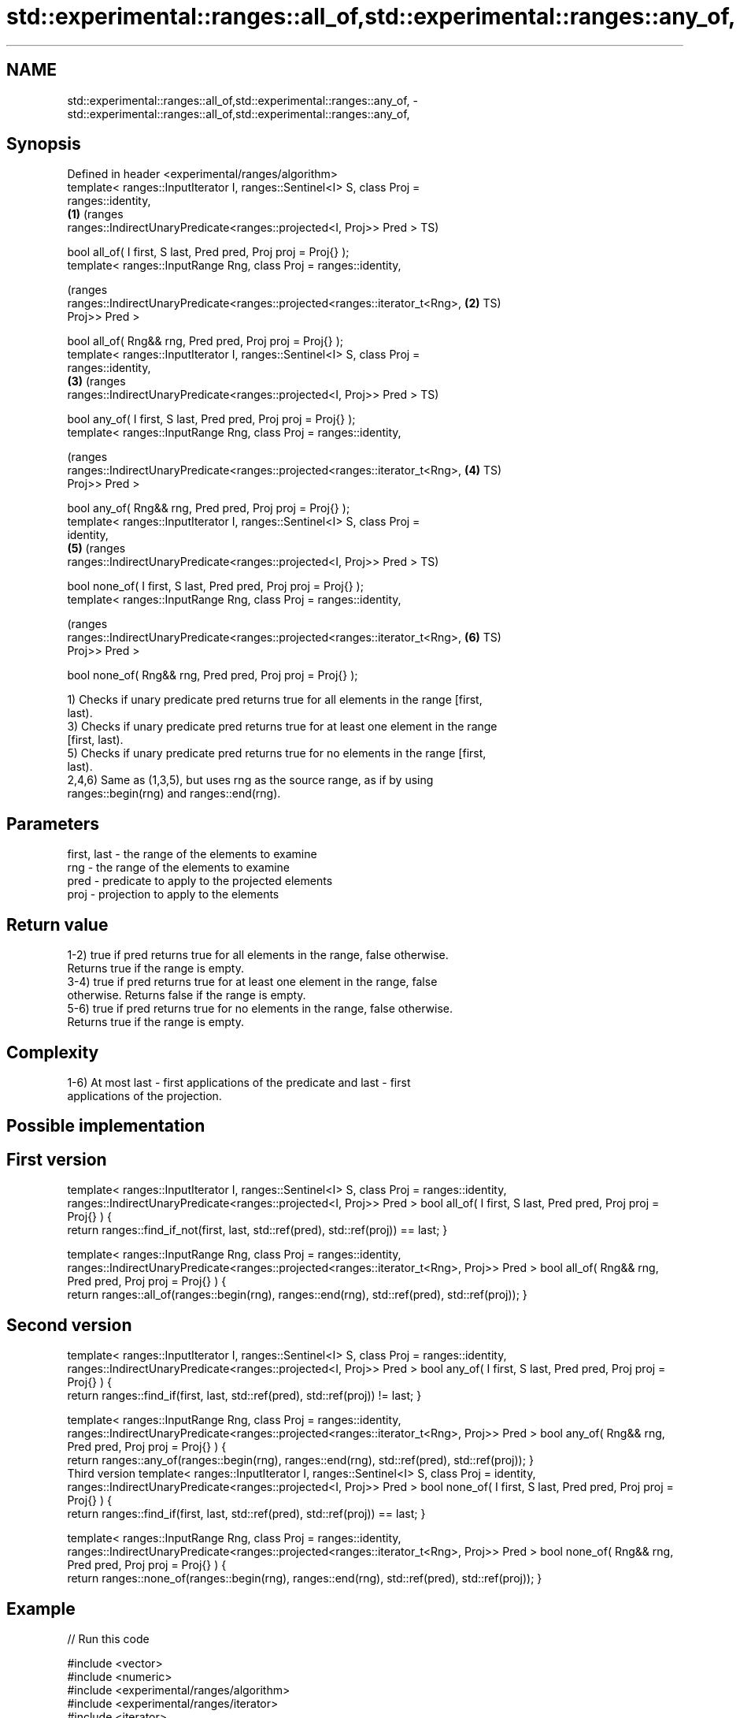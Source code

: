 .TH std::experimental::ranges::all_of,std::experimental::ranges::any_of, 3 "2018.03.28" "http://cppreference.com" "C++ Standard Libary"
.SH NAME
std::experimental::ranges::all_of,std::experimental::ranges::any_of, \- std::experimental::ranges::all_of,std::experimental::ranges::any_of,

.SH Synopsis

   Defined in header <experimental/ranges/algorithm>
   template< ranges::InputIterator I, ranges::Sentinel<I> S, class Proj =
   ranges::identity,
                                                                              \fB(1)\fP (ranges
      ranges::IndirectUnaryPredicate<ranges::projected<I, Proj>> Pred >           TS)

   bool all_of( I first, S last, Pred pred, Proj proj = Proj{} );
   template< ranges::InputRange Rng, class Proj = ranges::identity,

                                                                                  (ranges
    ranges::IndirectUnaryPredicate<ranges::projected<ranges::iterator_t<Rng>, \fB(2)\fP TS)
   Proj>> Pred >

   bool all_of( Rng&& rng, Pred pred, Proj proj = Proj{} );
   template< ranges::InputIterator I, ranges::Sentinel<I> S, class Proj =
   ranges::identity,
                                                                              \fB(3)\fP (ranges
      ranges::IndirectUnaryPredicate<ranges::projected<I, Proj>> Pred >           TS)

   bool any_of( I first, S last, Pred pred, Proj proj = Proj{} );
   template< ranges::InputRange Rng, class Proj = ranges::identity,

                                                                                  (ranges
    ranges::IndirectUnaryPredicate<ranges::projected<ranges::iterator_t<Rng>, \fB(4)\fP TS)
   Proj>> Pred >

   bool any_of( Rng&& rng, Pred pred, Proj proj = Proj{} );
   template< ranges::InputIterator I, ranges::Sentinel<I> S, class Proj =
   identity,
                                                                              \fB(5)\fP (ranges
      ranges::IndirectUnaryPredicate<ranges::projected<I, Proj>> Pred >           TS)

   bool none_of( I first, S last, Pred pred, Proj proj = Proj{} );
   template< ranges::InputRange Rng, class Proj = ranges::identity,

                                                                                  (ranges
    ranges::IndirectUnaryPredicate<ranges::projected<ranges::iterator_t<Rng>, \fB(6)\fP TS)
   Proj>> Pred >

   bool none_of( Rng&& rng, Pred pred, Proj proj = Proj{} );

   1) Checks if unary predicate pred returns true for all elements in the range [first,
   last).
   3) Checks if unary predicate pred returns true for at least one element in the range
   [first, last).
   5) Checks if unary predicate pred returns true for no elements in the range [first,
   last).
   2,4,6) Same as (1,3,5), but uses rng as the source range, as if by using
   ranges::begin(rng) and ranges::end(rng).

.SH Parameters

   first, last - the range of the elements to examine
   rng         - the range of the elements to examine
   pred        - predicate to apply to the projected elements
   proj        - projection to apply to the elements

.SH Return value

   1-2) true if pred returns true for all elements in the range, false otherwise.
   Returns true if the range is empty.
   3-4) true if pred returns true for at least one element in the range, false
   otherwise. Returns false if the range is empty.
   5-6) true if pred returns true for no elements in the range, false otherwise.
   Returns true if the range is empty.

.SH Complexity

   1-6) At most last - first applications of the predicate and last - first
   applications of the projection.

.SH Possible implementation

.SH First version
template< ranges::InputIterator I, ranges::Sentinel<I> S, class Proj = ranges::identity,
   ranges::IndirectUnaryPredicate<ranges::projected<I, Proj>> Pred >
bool all_of( I first, S last, Pred pred, Proj proj = Proj{} )
{
   return ranges::find_if_not(first, last, std::ref(pred), std::ref(proj)) == last;
}
 
template< ranges::InputRange Rng, class Proj = ranges::identity,
   ranges::IndirectUnaryPredicate<ranges::projected<ranges::iterator_t<Rng>, Proj>> Pred >
bool all_of( Rng&& rng, Pred pred, Proj proj = Proj{} )
{
   return ranges::all_of(ranges::begin(rng), ranges::end(rng), std::ref(pred), std::ref(proj));
}
.SH Second version
template< ranges::InputIterator I, ranges::Sentinel<I> S, class Proj = ranges::identity,
   ranges::IndirectUnaryPredicate<ranges::projected<I, Proj>> Pred >
bool any_of( I first, S last, Pred pred, Proj proj = Proj{} )
{
   return ranges::find_if(first, last, std::ref(pred), std::ref(proj)) != last;
}
 
template< ranges::InputRange Rng, class Proj = ranges::identity,
   ranges::IndirectUnaryPredicate<ranges::projected<ranges::iterator_t<Rng>, Proj>> Pred >
bool any_of( Rng&& rng, Pred pred, Proj proj = Proj{} )
{
   return ranges::any_of(ranges::begin(rng), ranges::end(rng), std::ref(pred), std::ref(proj));
}
                                         Third version
template< ranges::InputIterator I, ranges::Sentinel<I> S, class Proj = identity,
   ranges::IndirectUnaryPredicate<ranges::projected<I, Proj>> Pred >
bool none_of( I first, S last, Pred pred, Proj proj = Proj{} )
{
   return ranges::find_if(first, last, std::ref(pred), std::ref(proj)) == last;
}
 
template< ranges::InputRange Rng, class Proj = ranges::identity,
   ranges::IndirectUnaryPredicate<ranges::projected<ranges::iterator_t<Rng>, Proj>> Pred >
bool none_of( Rng&& rng, Pred pred, Proj proj = Proj{} )
{
   return ranges::none_of(ranges::begin(rng), ranges::end(rng), std::ref(pred), std::ref(proj));
}

.SH Example

   
// Run this code

 #include <vector>
 #include <numeric>
 #include <experimental/ranges/algorithm>
 #include <experimental/ranges/iterator>
 #include <iterator>
 #include <iostream>
 #include <functional>
  
 namespace ranges = std::experimental::ranges;
  
 int main()
 {
     std::vector<int> v(10, 2);
     std::partial_sum(v.cbegin(), v.cend(), v.begin());
     std::cout << "Among the numbers: ";
     ranges::copy(v, ranges::ostream_iterator<int>(std::cout, " "));
     std::cout << '\\n';
  
     if (ranges::all_of(v.cbegin(), v.cend(), [](int i){ return i % 2 == 0; })) {
         std::cout << "All numbers are even\\n";
     }
     if (ranges::none_of(v, std::bind(std::modulus<int>(), std::placeholders::_1, 2))) {
         std::cout << "None of them are odd\\n";
     }
     struct DivisibleBy
     {
         const int d;
         DivisibleBy(int n) : d(n) {}
         bool operator()(int n) const { return n % d == 0; }
     };
  
     if (ranges::any_of(v, DivisibleBy(7))) {
         std::cout << "At least one number is divisible by 7\\n";
     }
 }

.SH Output:

 Among the numbers: 2 4 6 8 10 12 14 16 18 20
 All numbers are even
 None of them are odd
 At least one number is divisible by 7

.SH See also

   all_of
   any_of  checks if a predicate is true for all, any or none of the elements in a
   none_of range
   \fI(C++11)\fP \fI(function template)\fP 
   \fI(C++11)\fP
   \fI(C++11)\fP
